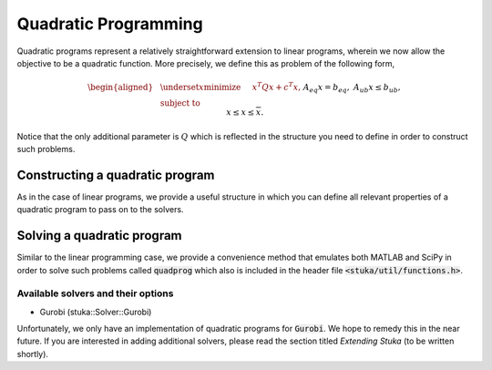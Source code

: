 Quadratic Programming
=================================

Quadratic programs represent a relatively straightforward extension to linear programs, wherein we now allow the objective to be a quadratic function. More precisely, we define this as problem of the following form,

.. math::

    \begin{aligned}
    & \underset{x}{\text{minimize}} &\quad& x^T Q x + c^T x, \\
    & \text{subject to} && A_{eq} x = b_{eq}, \\
    & && A_{ub} x \le b_{ub}, \\
    & && \underline{x} \le x \le \overline{x}.
    \end{aligned}

Notice that the only additional parameter is :math:`Q` which is reflected in the structure you need to define in order to construct such problems.

Constructing a quadratic program
-----------------------------

As in the case of linear programs, we provide a useful structure in which you can define all relevant properties of a quadratic program to pass on to the solvers.

.. doxygenstruct:: stuka::QP::QuadraticProgram
    :members:

Solving a quadratic program
---------------------------

Similar to the linear programming case, we provide a convenience method that emulates both MATLAB and SciPy in order to solve such problems called :code:`quadprog` which also is included in the header file :code:`<stuka/util/functions.h>`.

.. doxygenfunction:: stuka::util::quadprog
    :outline:


Available solvers and their options
^^^^^^^^^^^^^^^^^^^^^^^^^^^^^^^^^^^

- Gurobi (stuka::Solver::Gurobi)

Unfortunately, we only have an implementation of quadratic programs for :code:`Gurobi`. We hope to remedy this in the near future. If you are interested in adding additional solvers, please read the section titled `Extending Stuka` (to be written shortly).
